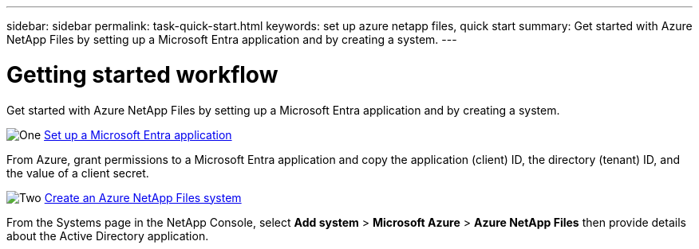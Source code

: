 ---
sidebar: sidebar
permalink: task-quick-start.html
keywords: set up azure netapp files, quick start
summary: Get started with Azure NetApp Files by setting up a Microsoft Entra application and by creating a system.
---

= Getting started workflow
:hardbreaks:
:nofooter:
:icons: font
:linkattrs:
:imagesdir: ./media/

[.lead]
Get started with Azure NetApp Files by setting up a Microsoft Entra application and by creating a system.

.image:https://raw.githubusercontent.com/NetAppDocs/common/main/media/number-1.png[One] link:task-set-up-azure-ad.html[Set up a Microsoft Entra application]

[role="quick-margin-para"]
From Azure, grant permissions to a Microsoft Entra application and copy the application (client) ID, the directory (tenant) ID, and the value of a client secret.

.image:https://raw.githubusercontent.com/NetAppDocs/common/main/media/number-2.png[Two] link:task-create-working-env.html[Create an Azure NetApp Files system]

[role="quick-margin-para"]
From the Systems page in the NetApp Console, select *Add system* > *Microsoft Azure* > *Azure NetApp Files* then provide details about the Active Directory application.
